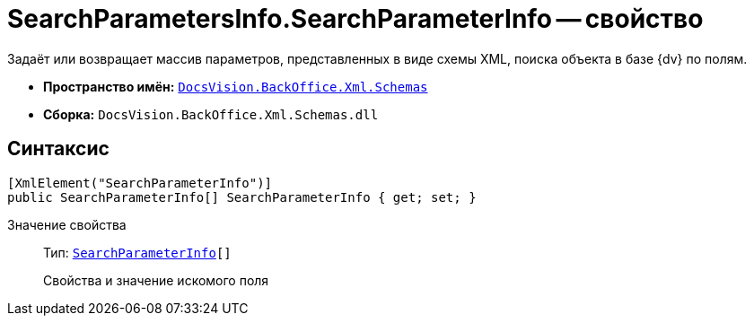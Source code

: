 = SearchParametersInfo.SearchParameterInfo -- свойство

Задаёт или возвращает массив параметров, представленных в виде схемы XML, поиска объекта в базе {dv} по полям.

* *Пространство имён:* `xref:Schemas/Schemas_NS.adoc[DocsVision.BackOffice.Xml.Schemas]`
* *Сборка:* `DocsVision.BackOffice.Xml.Schemas.dll`

== Синтаксис

[source,csharp]
----
[XmlElement("SearchParameterInfo")]
public SearchParameterInfo[] SearchParameterInfo { get; set; }
----

Значение свойства::
Тип: `xref:Schemas/SearchParameterInfo_CL.adoc[SearchParameterInfo][]`
+
Свойства и значение искомого поля
